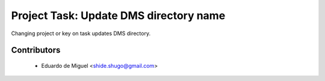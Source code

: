 Project Task: Update DMS directory name
=======================================

Changing project or key on task updates DMS directory.


Contributors
------------
    * Eduardo de Miguel <shide.shugo@gmail.com>
